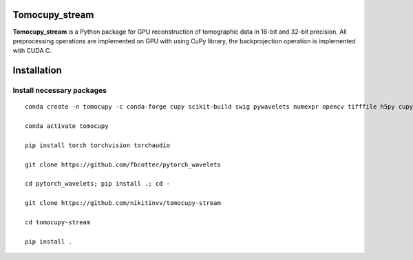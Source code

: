 ========
Tomocupy_stream
========

**Tomocupy_stream** is a Python package for GPU reconstruction of tomographic data in 16-bit and 32-bit precision. All preprocessing operations are implemented on GPU with using CuPy library, the backprojection operation is implemented with CUDA C.


================
Installation
================

~~~~~~
Install necessary packages
~~~~~~

::

  conda create -n tomocupy -c conda-forge cupy scikit-build swig pywavelets numexpr opencv tifffile h5py cupy cudatoolkit=11.0 python=3.9
  
  conda activate tomocupy
  
  pip install torch torchvision torchaudio
  
  git clone https://github.com/fbcotter/pytorch_wavelets
  
  cd pytorch_wavelets; pip install .; cd -  
  
  git clone https://github.com/nikitinvv/tomocupy-stream
  
  cd tomocupy-stream
  
  pip install .
  
